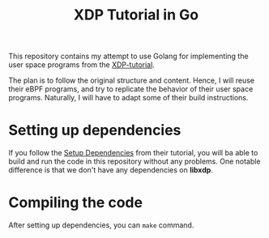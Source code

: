 #+ SPDX-FileCopyrightText: ©  2019 Jesper Dangaard Brouer <https://github.com/netoptimizer> and XDP-Project contrinbutors 
#+ SPDX-License-Identifier: (GPL-2.0 OR BSD-2-Clause)

#+TITLE: XDP Tutorial in Go

This repository contains my attempt to use Golang for implementing the user 
space programs from the [[https://github.com/xdp-project/xdp-tutorial][XDP-tutorial]].

The plan is to follow the original structure and content. Hence, I will 
reuse their eBPF programs, and try to replicate the behavior of their user space
programs. Naturally, I will have to adapt some of their build instructions. 

* Setting up dependencies

If you follow the [[https://github.com/xdp-project/xdp-tutorial/blob/master/setup_dependencies.org][Setup Dependencies]] from their tutorial, 
you will ba able to build and run the code in this repository without any problems.
One notable difference is that we don't have any dependencies on *libxdp*. 

* Compiling the code

After setting up dependencies, you can  =make= command. 

